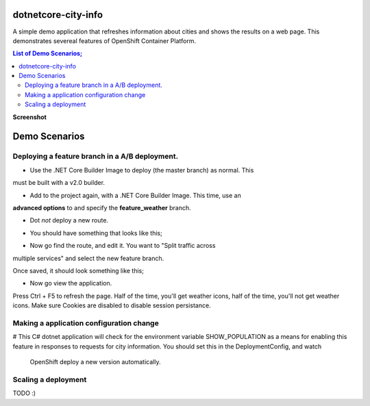 dotnetcore-city-info
====================

A simple demo application that refreshes information about cities and shows the
results on a web page. This demonstrates severeal features of OpenShift
Container Platform.

.. contents:: **List of Demo Scenarios;**

**Screenshot**

.. image:: var/screenshot.png

Demo Scenarios
==============

Deploying a feature branch in a A/B deployment.
----

* Use the .NET Core Builder Image to deploy (the master branch) as normal. This
must be built with a v2.0 builder.

.. image:: var/dotnetBuilder.png

* Add to the project again, with a .NET Core Builder Image. This time, use an
**advanced options** to and specify the **feature_weather** branch.

.. image:: var/advOptions.png

.. image:: var/gitReference.png

* Dot *not* deploy a new route.

.. image:: var/noRoute.png

* You should have something that looks like this;

.. image:: var/overview.png

* Now go find the route, and edit it. You want to "Split traffic across
multiple services" and select the new feature branch.

.. image:: var/splitRoute.png

Once saved, it should look something like this;

.. image:: var/splitRouteOverview.png

* Now go view the application. 

Press Ctrl + F5 to refresh the page. Half of the time, you'll get weather
icons, half of the time, you'll not get weather icons. Make sure Cookies are
disabled to disable session persistance. 

.. image:: var/withWeather.png

.. image:: var/withoutWeather.png

Making a application configuration change
----

# This C# dotnet application will check for the environment variable
SHOW_POPULATION as a means for enabling this feature in responses to requests
for city information. You should set this in the DeploymentConfig, and watch 
 OpenShift deploy a new version automatically.

.. image:: var/editDcEnv.png

Scaling a deployment
----

TODO :) 
